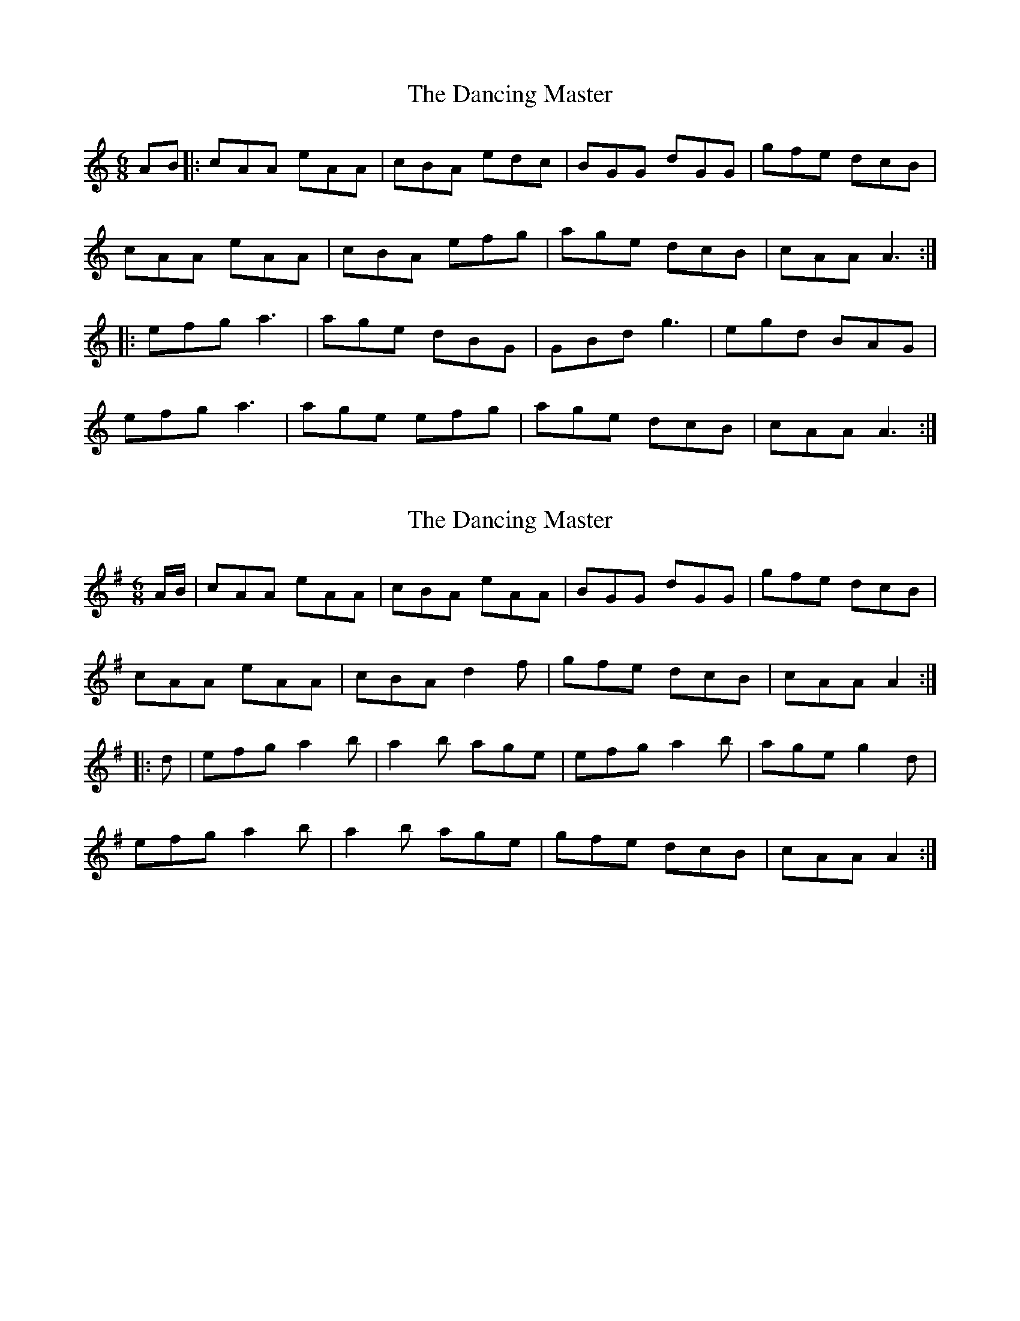X: 1
T: Dancing Master, The
Z: JACKB
S: https://thesession.org/tunes/9103#setting9103
R: jig
M: 6/8
L: 1/8
K: Amin
AB|: cAA eAA | cBA edc | BGG dGG | gfe dcB |
cAA eAA | cBA efg | age dcB | cAA A3 :|
|: efg a3 | age dBG | GBd g3 | egd BAG |
efg a3 | age efg | age dcB | cAA A3 :|
X: 2
T: Dancing Master, The
Z: Samuel McKee
S: https://thesession.org/tunes/9103#setting20724
R: jig
M: 6/8
L: 1/8
K: Gmaj
A1/2B1/2|cAA eAA|cBA eAA|BGG dGG|gfe dcB|
cAA eAA|cBA d2 f|gfe dcB|cAA A2:|
|:d|efg a2 b|a2 b age|efg a2 b|age g2 d|
efg a2 b|a2 b age|gfe dcB|cAA A2:|
